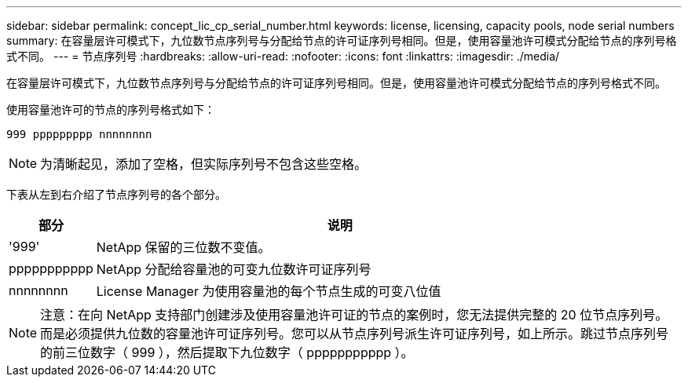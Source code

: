 ---
sidebar: sidebar 
permalink: concept_lic_cp_serial_number.html 
keywords: license, licensing, capacity pools, node serial numbers 
summary: 在容量层许可模式下，九位数节点序列号与分配给节点的许可证序列号相同。但是，使用容量池许可模式分配给节点的序列号格式不同。 
---
= 节点序列号
:hardbreaks:
:allow-uri-read: 
:nofooter: 
:icons: font
:linkattrs: 
:imagesdir: ./media/


[role="lead"]
在容量层许可模式下，九位数节点序列号与分配给节点的许可证序列号相同。但是，使用容量池许可模式分配给节点的序列号格式不同。

使用容量池许可的节点的序列号格式如下：

`999 ppppppppp nnnnnnnn`


NOTE: 为清晰起见，添加了空格，但实际序列号不包含这些空格。

下表从左到右介绍了节点序列号的各个部分。

[cols="15,85"]
|===
| 部分 | 说明 


| '999' | NetApp 保留的三位数不变值。 


| ppppppppppp | NetApp 分配给容量池的可变九位数许可证序列号 


| nnnnnnnn | License Manager 为使用容量池的每个节点生成的可变八位值 
|===

NOTE: 注意：在向 NetApp 支持部门创建涉及使用容量池许可证的节点的案例时，您无法提供完整的 20 位节点序列号。而是必须提供九位数的容量池许可证序列号。您可以从节点序列号派生许可证序列号，如上所示。跳过节点序列号的前三位数字（ 999 ），然后提取下九位数字（ ppppppppppp ）。
